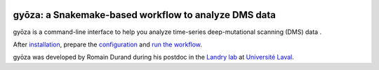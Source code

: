 |Conda| |Snakemake| |DOI|

gyōza: a Snakemake-based workflow to analyze DMS data
=====================================================

.. image:: ../../gyoza.png
   :height: 100px
   :alt: gyoza logo
   :align: left

gyōza is a command-line interface to help you analyze time-series
deep-mutational scanning (DMS) data .

After `installation <installation.html>`__,
prepare the `configuration <configuration.html>`__
and `run the workflow <usage.html>`__.

gyōza was developed by Romain Durand during his postdoc in the
`Landry lab <https://landrylab.ibis.ulaval.ca/>`__
at `Université Laval <https://www.ulaval.ca/>`__.

.. |Conda| image:: https://img.shields.io/badge/conda-≥24.9.1-brightgreen.svg
   :target: https://github.com/conda/conda
.. |Snakemake| image:: https://img.shields.io/badge/snakemake-≥9.4.0-brightgreen.svg
   :target: https://snakemake.github.io
.. |DOI| image:: https://zenodo.org/badge/858202238.svg?branch=main&kill_cache=1
   :target: https://zenodo.org/badge/latestdoi/858202238
